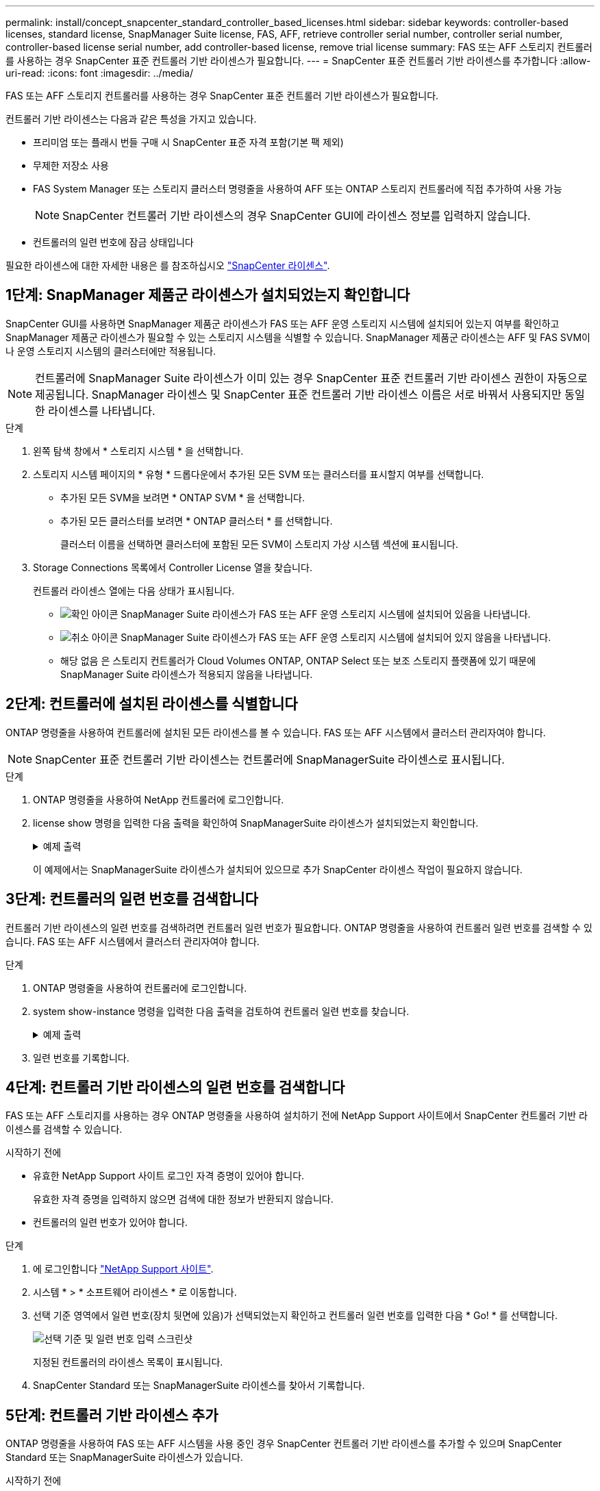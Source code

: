 ---
permalink: install/concept_snapcenter_standard_controller_based_licenses.html 
sidebar: sidebar 
keywords: controller-based licenses, standard license, SnapManager Suite license, FAS, AFF, retrieve controller serial number, controller serial number, controller-based license serial number, add controller-based license, remove trial license 
summary: FAS 또는 AFF 스토리지 컨트롤러를 사용하는 경우 SnapCenter 표준 컨트롤러 기반 라이센스가 필요합니다. 
---
= SnapCenter 표준 컨트롤러 기반 라이센스를 추가합니다
:allow-uri-read: 
:icons: font
:imagesdir: ../media/


[role="lead"]
FAS 또는 AFF 스토리지 컨트롤러를 사용하는 경우 SnapCenter 표준 컨트롤러 기반 라이센스가 필요합니다.

컨트롤러 기반 라이센스는 다음과 같은 특성을 가지고 있습니다.

* 프리미엄 또는 플래시 번들 구매 시 SnapCenter 표준 자격 포함(기본 팩 제외)
* 무제한 저장소 사용
* FAS System Manager 또는 스토리지 클러스터 명령줄을 사용하여 AFF 또는 ONTAP 스토리지 컨트롤러에 직접 추가하여 사용 가능
+

NOTE: SnapCenter 컨트롤러 기반 라이센스의 경우 SnapCenter GUI에 라이센스 정보를 입력하지 않습니다.

* 컨트롤러의 일련 번호에 잠금 상태입니다


필요한 라이센스에 대한 자세한 내용은 를 참조하십시오 link:../install/concept_snapcenter_licenses.html["SnapCenter 라이센스"^].



== 1단계: SnapManager 제품군 라이센스가 설치되었는지 확인합니다

SnapCenter GUI를 사용하면 SnapManager 제품군 라이센스가 FAS 또는 AFF 운영 스토리지 시스템에 설치되어 있는지 여부를 확인하고 SnapManager 제품군 라이센스가 필요할 수 있는 스토리지 시스템을 식별할 수 있습니다. SnapManager 제품군 라이센스는 AFF 및 FAS SVM이나 운영 스토리지 시스템의 클러스터에만 적용됩니다.


NOTE: 컨트롤러에 SnapManager Suite 라이센스가 이미 있는 경우 SnapCenter 표준 컨트롤러 기반 라이센스 권한이 자동으로 제공됩니다. SnapManager 라이센스 및 SnapCenter 표준 컨트롤러 기반 라이센스 이름은 서로 바꿔서 사용되지만 동일한 라이센스를 나타냅니다.

.단계
. 왼쪽 탐색 창에서 * 스토리지 시스템 * 을 선택합니다.
. 스토리지 시스템 페이지의 * 유형 * 드롭다운에서 추가된 모든 SVM 또는 클러스터를 표시할지 여부를 선택합니다.
+
** 추가된 모든 SVM을 보려면 * ONTAP SVM * 을 선택합니다.
** 추가된 모든 클러스터를 보려면 * ONTAP 클러스터 * 를 선택합니다.
+
클러스터 이름을 선택하면 클러스터에 포함된 모든 SVM이 스토리지 가상 시스템 섹션에 표시됩니다.



. Storage Connections 목록에서 Controller License 열을 찾습니다.
+
컨트롤러 라이센스 열에는 다음 상태가 표시됩니다.

+
** image:../media/controller_licensed_icon.gif["확인 아이콘"] SnapManager Suite 라이센스가 FAS 또는 AFF 운영 스토리지 시스템에 설치되어 있음을 나타냅니다.
** image:../media/controller_not_licensed_icon.gif["취소 아이콘"] SnapManager Suite 라이센스가 FAS 또는 AFF 운영 스토리지 시스템에 설치되어 있지 않음을 나타냅니다.
** 해당 없음 은 스토리지 컨트롤러가 Cloud Volumes ONTAP, ONTAP Select 또는 보조 스토리지 플랫폼에 있기 때문에 SnapManager Suite 라이센스가 적용되지 않음을 나타냅니다.






== 2단계: 컨트롤러에 설치된 라이센스를 식별합니다

ONTAP 명령줄을 사용하여 컨트롤러에 설치된 모든 라이센스를 볼 수 있습니다. FAS 또는 AFF 시스템에서 클러스터 관리자여야 합니다.


NOTE: SnapCenter 표준 컨트롤러 기반 라이센스는 컨트롤러에 SnapManagerSuite 라이센스로 표시됩니다.

.단계
. ONTAP 명령줄을 사용하여 NetApp 컨트롤러에 로그인합니다.
. license show 명령을 입력한 다음 출력을 확인하여 SnapManagerSuite 라이센스가 설치되었는지 확인합니다.
+
.예제 출력
[%collapsible]
====
[listing]
----
cluster1::> license show
(system license show)

Serial Number: 1-80-0000xx
Owner: cluster1
Package           Type     Description              Expiration
----------------- -------- ---------------------    ---------------
Base              site     Cluster Base License     -

Serial Number: 1-81-000000000000000000000000xx
Owner: cluster1-01
Package           Type     Description              Expiration
----------------- -------- ---------------------    ---------------
NFS               license  NFS License              -
CIFS              license  CIFS License             -
iSCSI             license  iSCSI License            -
FCP               license  FCP License              -
SnapRestore       license  SnapRestore License      -
SnapMirror        license  SnapMirror License       -
FlexClone         license  FlexClone License        -
SnapVault         license  SnapVault License        -
SnapManagerSuite  license  SnapManagerSuite License -
----
====
+
이 예제에서는 SnapManagerSuite 라이센스가 설치되어 있으므로 추가 SnapCenter 라이센스 작업이 필요하지 않습니다.





== 3단계: 컨트롤러의 일련 번호를 검색합니다

컨트롤러 기반 라이센스의 일련 번호를 검색하려면 컨트롤러 일련 번호가 필요합니다. ONTAP 명령줄을 사용하여 컨트롤러 일련 번호를 검색할 수 있습니다. FAS 또는 AFF 시스템에서 클러스터 관리자여야 합니다.

.단계
. ONTAP 명령줄을 사용하여 컨트롤러에 로그인합니다.
. system show-instance 명령을 입력한 다음 출력을 검토하여 컨트롤러 일련 번호를 찾습니다.
+
.예제 출력
[%collapsible]
====
[listing]
----
cluster1::> system show -instance

Node: fasxxxx-xx-xx-xx
Owner:
Location: RTP 1.5
Model: FAS8080
Serial Number: 123451234511
Asset Tag: -
Uptime: 143 days 23:46
NVRAM System ID: xxxxxxxxx
System ID: xxxxxxxxxx
Vendor: NetApp
Health: true
Eligibility: true
Differentiated Services: false
All-Flash Optimized: false

Node: fas8080-41-42-02
Owner:
Location: RTP 1.5
Model: FAS8080
Serial Number: 123451234512
Asset Tag: -
Uptime: 144 days 00:08
NVRAM System ID: xxxxxxxxx
System ID: xxxxxxxxxx
Vendor: NetApp
Health: true
Eligibility: true
Differentiated Services: false
All-Flash Optimized: false
2 entries were displayed.
----
====
. 일련 번호를 기록합니다.




== 4단계: 컨트롤러 기반 라이센스의 일련 번호를 검색합니다

FAS 또는 AFF 스토리지를 사용하는 경우 ONTAP 명령줄을 사용하여 설치하기 전에 NetApp Support 사이트에서 SnapCenter 컨트롤러 기반 라이센스를 검색할 수 있습니다.

.시작하기 전에
* 유효한 NetApp Support 사이트 로그인 자격 증명이 있어야 합니다.
+
유효한 자격 증명을 입력하지 않으면 검색에 대한 정보가 반환되지 않습니다.

* 컨트롤러의 일련 번호가 있어야 합니다.


.단계
. 에 로그인합니다 http://mysupport.netapp.com/["NetApp Support 사이트"^].
. 시스템 * > * 소프트웨어 라이센스 * 로 이동합니다.
. 선택 기준 영역에서 일련 번호(장치 뒷면에 있음)가 선택되었는지 확인하고 컨트롤러 일련 번호를 입력한 다음 * Go! * 를 선택합니다.
+
image::../media/nss_controller_license_select.gif[선택 기준 및 일련 번호 입력 스크린샷]

+
지정된 컨트롤러의 라이센스 목록이 표시됩니다.

. SnapCenter Standard 또는 SnapManagerSuite 라이센스를 찾아서 기록합니다.




== 5단계: 컨트롤러 기반 라이센스 추가

ONTAP 명령줄을 사용하여 FAS 또는 AFF 시스템을 사용 중인 경우 SnapCenter 컨트롤러 기반 라이센스를 추가할 수 있으며 SnapCenter Standard 또는 SnapManagerSuite 라이센스가 있습니다.

.시작하기 전에
* FAS 또는 AFF 시스템에서 클러스터 관리자여야 합니다.
* SnapCenter Standard 또는 SnapManagerSuite 라이센스가 있어야 합니다.


.이 작업에 대해
FAS 또는 AFF 스토리지를 사용해 평가판을 SnapCenter와 함께 설치하려면 컨트롤러에 설치할 Premium 번들 평가 라이센스를 받아야 합니다.

평가판을 통해 SnapCenter를 설치하려면 세일즈 담당자에게 문의하여 컨트롤러에 설치할 프리미엄 번들 평가 라이센스를 받아야 합니다.

.단계
. ONTAP 명령줄을 사용하여 NetApp 클러스터에 로그인합니다.
. SnapManagerSuite 라이센스 키 추가:
+
`system license add -license-code license_key`

+
이 명령은 admin 권한 수준에서 사용할 수 있습니다.

. SnapManagerSuite 라이센스가 설치되었는지 확인합니다.
+
`license show`





== 6단계: 평가판 라이센스를 제거합니다

컨트롤러 기반 SnapCenter 표준 라이센스를 사용하고 있으며 용량 기반 평가판 라이센스(일련 번호가 ""50"으로 끝나는 번호)를 제거해야 하는 경우 MySQL 명령을 사용하여 평가판 라이센스를 수동으로 제거해야 합니다. 평가판 라이센스는 SnapCenter GUI를 사용하여 삭제할 수 없습니다.


NOTE: SnapCenter 표준 컨트롤러 기반 라이센스를 사용하는 경우에만 평가판 라이센스를 수동으로 제거해야 합니다. SnapCenter 표준 용량 기반 라이센스를 조달하여 SnapCenter GUI에 추가하면 평가판 라이센스가 자동으로 덮어쓰여집니다.

.단계
. SnapCenter 서버에서 PowerShell 창을 열어 MySQL 암호를 재설정합니다.
+
.. Open-SmConnection cmdlet을 실행하여 SnapCenter 서버에서 SnapCenterAdmin 계정에 대한 연결 세션을 시작합니다.
.. Set-SmRepositoryPassword를 실행하여 MySQL 암호를 재설정합니다.
+
cmdlet에 대한 자세한 내용은 을 참조하십시오 https://library.netapp.com/ecm/ecm_download_file/ECMLP2885482["SnapCenter 소프트웨어 cmdlet 참조 가이드"^].



. 명령 프롬프트를 열고 MySQL -u root -p 를 실행하여 MySQL에 로그인합니다.
+
MySQL에서 암호를 묻는 메시지를 표시합니다. 암호를 재설정하는 동안 제공한 자격 증명을 입력합니다.

. 데이터베이스에서 평가판 라이센스를 제거합니다.
+
`use nsm;``DELETE FROM nsm_License WHERE nsm_License_Serial_Number='510000050';`


